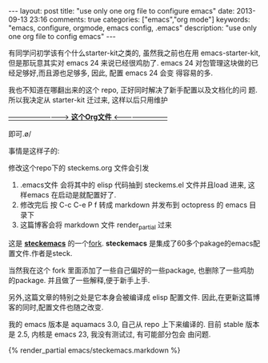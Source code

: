 #+BEGIN_HTML
---
layout: post
title: "use only one org file to configure emacs"
date: 2013-09-13 23:16
comments: true
categories: ["emacs","org mode"]
keywords: "emacs, configure, orgmode, emacs config, .emacs"
description: "use only one org file to config emacs"
---
#+END_HTML
#+OPTIONS: toc:nil

有同学问初学该有个什么starter-kit之类的, 虽然我之前也在用
emacs-starter-kit, 但是那玩意其实对 emacs 24 来说已经很鸡肋了. emacs
24 对包管理这块做的已经足够好,而且源也足够多, 因此, 配置 emacs 24 会变
得容易的多.


我也不知道在哪翻出来的这个 repo, 正好同时解决了新手配置以及文档化的问
题. 所以我决定从 starter-kit 迁过来, 这样以后只用维护

[[https://github.com/geogeo/steckemacs][--------------------------> **这个Org文件** <------------------------]]

即可.\o/

事情是这样子的:

修改这个repo下的 steckems.org 文件会引发

1. .emacs文件 会将其中的 elisp 代码抽到 steckems.el 文件并且load 进来, 这
   样emacs 在启动是就配置好了.
2. 修改完后 按 C-c C-e P f 转成 markdown 并发布到 octopress 的 emacs 目录下
3. 这篇博客会将 markdown 文件 render_partial 过来

这是 [[https://github.com/steckerhalter/steckemacs][*steckemacs*]] 的一个[[http://github.com/geogeo/steckemacs][fork]]. *steckemacs* 是集成了60多个pakage的emacs配置文件.作者是steck.

当然我在这个 fork 里面添加了一些自己偏好的一些package, 也删除了一些鸡肋
的package. 并且做了一些解释,便于新手上手.

另外,这篇文章的特别之处是它本身会被编译成 elisp 配置文件.
因此,在更新这篇博客的同时,配置文件也随之改变.

我的 emacs 版本是 aquamacs 3.0, 自己从 repo 上下来编译的.
目前 stable 版本是 2.5, 内核是 emacs 23, 我没有测试过, 有可能部分包会
由问题.
#+BEGIN_HTML
{% render_partial emacs/steckemacs.markdown %}
#+END_HTML

